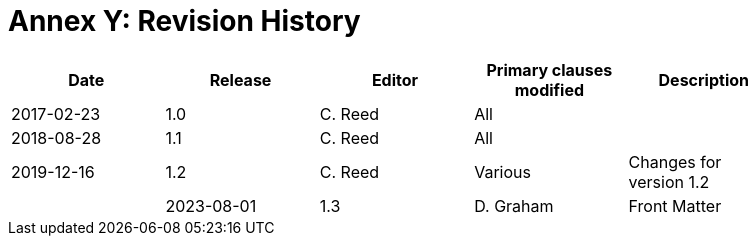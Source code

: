 [Appendix]
= Annex Y: Revision History

[width="90%",options="header"]
|===
|Date |Release |Editor | Primary clauses modified |Description
|2017-02-23 | 1.0 | C. Reed | All |
|2018-08-28 | 1.1 | C. Reed | All |
|2019-12-16 | 1.2 | C. Reed | Various |Changes for version 1.2 |
|2023-08-01 | 1.3 | D. Graham | Front Matter |Only editorial changes for version 1.3 |
|===
